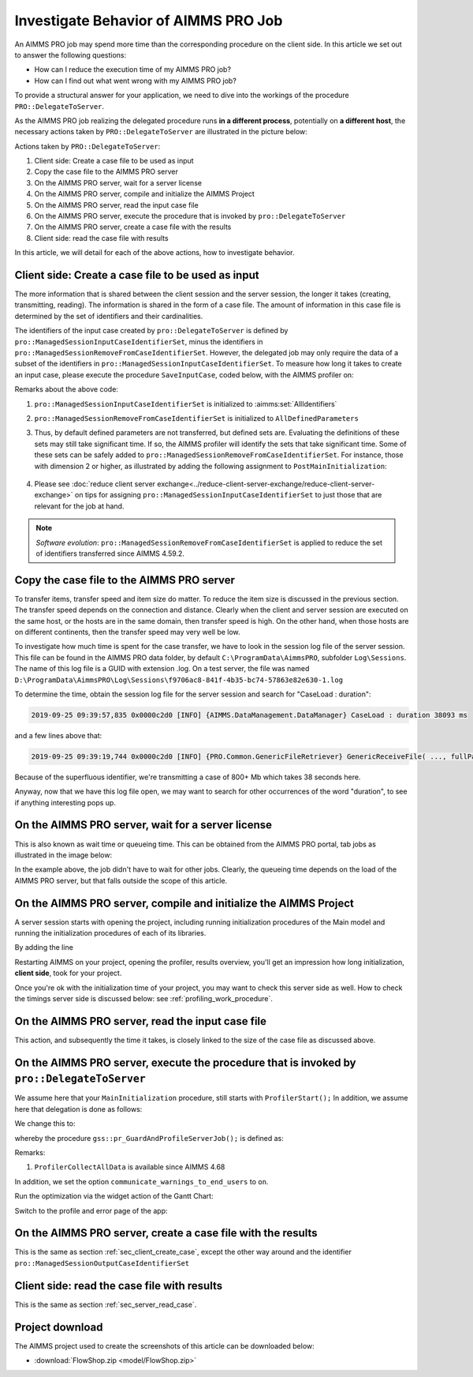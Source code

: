Investigate Behavior of AIMMS PRO Job
==============================================

.. meta::
   :description: Checking execution time and troubleshooting AIMMS PRO jobs.
   :keywords: profiling, AIMMS PRO, deployment, execution time, case management

An AIMMS PRO job may spend more time than the corresponding procedure on the client side. In this article we set out to answer the following questions:

* How can I reduce the execution time of my AIMMS PRO job?

* How can I find out what went wrong with my AIMMS PRO job?

To provide a structural answer for your application, we need to dive into the workings of the procedure ``PRO::DelegateToServer``.

As the AIMMS PRO job realizing the delegated procedure runs **in a different process**, potentially on **a different host**, the necessary actions taken by ``PRO::DelegateToServer`` are illustrated in the picture below:

.. image:: images/actions-delegate.png
    :align: center

Actions taken by ``PRO::DelegateToServer``:

#. Client side: Create a case file to be used as input

#. Copy the case file to the AIMMS PRO server

#. On the AIMMS PRO server, wait for a server license

#. On the AIMMS PRO server, compile and initialize the AIMMS Project

#. On the AIMMS PRO server, read the input case file

#. On the AIMMS PRO server, execute the procedure that is invoked by ``pro::DelegateToServer``

#. On the AIMMS PRO server, create a case file with the results

#. Client side: read the case file with results

In this article, we will detail for each of the above actions, how to investigate behavior.

.. _sec_client_create_case:

Client side: Create a case file to be used as input
----------------------------------------------------------

.. pro::ManagedSessionInputCaseIdentifierSet
.. pro::ManagedSessionOutputCaseIdentifierSet
.. pro::ManagedSessionRemoveFromCaseIdentifierSet

The more information that is shared between the client session and the server session, the longer it takes (creating, transmitting, reading). The information is shared in the form of a case file. The amount of information in this case file is determined by the set of identifiers and their cardinalities.

The identifiers of the input case created by ``pro::DelegateToServer`` is defined by ``pro::ManagedSessionInputCaseIdentifierSet``, minus the identifiers in ``pro::ManagedSessionRemoveFromCaseIdentifierSet``. However, the delegated job may only require the data of a subset of the identifiers in ``pro::ManagedSessionInputCaseIdentifierSet``.  To measure how long it takes to create an input case, please execute the procedure ``SaveInputCase``, coded below, with the AIMMS profiler on:

.. code-block:: aimms
    :linenos:

    Procedure SaveInputCase {
        Body: {
            s_InputCaseIdentifierSet := 
                pro::ManagedSessionInputCaseIdentifierSet - 
                pro::ManagedSessionRemoveFromCaseIdentifierSet ;
            CaseFileSave(
                url      :  "testcase.data", 
                contents :  s_InputCaseIdentifierSet);
        }
        Set s_InputCaseIdentifierSet {
            SubsetOf: AllIdentifiers;
        }
    }

Remarks about the above code:

#. ``pro::ManagedSessionInputCaseIdentifierSet`` is initialized to :aimms:set:`AllIdentifiers`

#. ``pro::ManagedSessionRemoveFromCaseIdentifierSet`` is initialized to ``AllDefinedParameters``

#. Thus, by default defined parameters are not transferred, but defined sets are. Evaluating the definitions of these sets may still take significant time. If so, the AIMMS profiler will identify the sets that take significant time. Some of these sets can be safely added to ``pro::ManagedSessionRemoveFromCaseIdentifierSet``. For instance, those with dimension 2 or higher, as illustrated by adding the following assignment to ``PostMainInitialization``:

    .. code-block:: aimms
        :linenos:

        pro::ManagedSessionRemoveFromCaseIdentifierSet := AllDefinedParameters + 
                    { indexIdentifiers | indexIdentifiers in AllDefinedSets and 
                        IdentifierDimension(indexIdentifiers) >= 2 };


#. Please see :doc:`reduce client server exchange<../reduce-client-server-exchange/reduce-client-server-exchange>` on tips for assigning ``pro::ManagedSessionInputCaseIdentifierSet`` to just those that are relevant for the job at hand.

.. note:: *Software evolution*: ``pro::ManagedSessionRemoveFromCaseIdentifierSet`` is applied to reduce the set of identifiers transferred since AIMMS 4.59.2. 

Copy the case file to the AIMMS PRO server
----------------------------------------------------------

To transfer items, transfer speed and item size do matter. To reduce the item size is discussed in the previous section. The transfer speed depends on the connection and distance. Clearly when the client and server session are executed on the same host, or the hosts are in the same domain, then transfer speed is high. On the other hand, when those hosts are on different continents, then the transfer speed may very well be low. 

To investigate how much time is spent for the case transfer, we have to look in the session log file of the server session. This file can be found in the AIMMS PRO data folder, by default ``C:\ProgramData\AimmsPRO``, subfolder ``Log\Sessions``. The name of this log file is a GUID with extension .log. On a test server, the file was named  ``D:\ProgramData\AimmsPRO\Log\Sessions\f9706ac8-841f-4b35-bc74-57863e82e630-1.log``

To determine the time, obtain the session log file for the server session and search for "CaseLoad : duration":

.. code-block:: none

    2019-09-25 09:39:57,835 0x0000c2d0 [INFO] {AIMMS.DataManagement.DataManager} CaseLoad : duration 38093 ms    
    
and a few lines above that:

.. code-block:: none

    2019-09-25 09:39:19,744 0x0000c2d0 [INFO] {PRO.Common.GenericFileRetriever} GenericReceiveFile( ..., fullPath = 'D:/ProgramData/AimmsPRO/Data/Publishing/MODELS/6cfce02e-9d7a-439f-b1ce-19f936247e77/PROTemp-058DBE41/cases.data', ... ) Transmitted 889248 KB in 1.93 seconds ( 460750 KB/s)

Because of the superfluous identifier, we're transmitting a case of 800+ Mb which takes 38 seconds here.

Anyway, now that we have this log file open, we may want to search for other occurrences of the word "duration", to see if anything interesting pops up.

On the AIMMS PRO server, wait for a server license
---------------------------------------------------

This is also known as wait time or queueing time. 
This can be obtained from the AIMMS PRO portal, tab jobs as illustrated in the image below:

.. image:: images/JobsTabForQueueing.png
    :align: center

In the example above, the job didn't have to wait for other jobs. Clearly, the queueing time depends on the load of the AIMMS PRO server, but that falls outside the scope of this article.


On the AIMMS PRO server, compile and initialize the AIMMS Project
-----------------------------------------------------------------------------------

A server session starts with opening the project, including running initialization procedures of the Main model and running the initialization procedures of each of its libraries.

By adding the line

.. code-block:: aimms
    :linenos:

    ProfilerStart();
    
Restarting AIMMS on your project, opening the profiler, results overview, you'll get an impression how long initialization, **client side**, took for your project.

.. image:: images/ProfiledClientSideInitialization.png
    :align: center

Once you're ok with the initialization time of your project, you may want to check this server side as well.
How to check the timings server side is discussed below: see :ref:`profiling_work_procedure`.

.. _sec_server_read_case:

On the AIMMS PRO server, read the input case file
----------------------------------------------------------------------

This action, and subsequently the time it takes, is closely linked to the size of the case file as discussed above.

.. _profiling_work_procedure:

On the AIMMS PRO server, execute the procedure that is invoked by ``pro::DelegateToServer``
-----------------------------------------------------------------------------------------------

We assume here that your ``MainInitialization`` procedure, still starts with  ``ProfilerStart();``
In addition, we assume here that delegation is done as follows:

.. code-block:: aimms
    :linenos:
    :emphasize-lines: 8

    if pro::GetPROEndPoint() then
        if pro::DelegateToServer( waitForCompletion  :  1, 
                      completionCallback :  'pro::session::LoadResultsCallBack' ) then  
            return 1;
        endif ;
    endif ;

    pr_WorkSolve();

We change this to:

.. code-block:: aimms
    :linenos:
    :emphasize-lines: 8

    if pro::GetPROEndPoint() then
        if pro::DelegateToServer( waitForCompletion  :  1, 
                      completionCallback :  'pro::session::LoadResultsCallBack' ) then  
            return 1;
        endif ;
    endif ;

    gss::pr_GuardAndProfileServerJob( 'pr_WorkSolve' );

whereby the procedure ``gss::pr_GuardAndProfileServerJob();`` is defined as:

.. code-block:: aimms
    :linenos:
    :emphasize-lines: 8

    Procedure pr_GuardAndProfileServerJob {
        Arguments: (ep_Work);
        Body: {
            block
                empty s_JobErrorMessageNumbers ;
            
                ! Ensure that the error recorded and profiler data are transmitted via the output case:
                pro::ManagedSessionOutputCaseIdentifierSet += ServerSessionProfilerErrorData ;
            
                ! Actual work.
                apply( ep_Work);
            
                ! Ensure that the definitions of all defined sets and defined parameters in 
                ! output case identifier set are profiled.
                update pro::ManagedSessionOutputCaseIdentifierSet;
            
            onerror ep_err do
            
                ! Increase the number of recorded error messages.
                s_JobErrorMessageNumbers += card(s_JobErrorMessageNumbers) + 1;
                ep_JobErrorMessageNumber := last(s_JobErrorMessageNumbers);
            
                ! Record the message and severity.
                sp_JobErrorMessages(ep_JobErrorMessageNumber) := errh::Message( ep_err);
                sp_JobErrorMoments( ep_JobErrorMessageNumber) := CurrentToString("%c%y-%m-%d %H:%M:%S:%T%TZ('UTC')");
                ep_JobErrorSeverity(ep_JobErrorMessageNumber) := errh::Severity(ep_err);
            
                ! Record the entire stack of error positions
                p_errStackHeight := errh::NumberOfLocations(ep_err);
                p_errStackPos := 1 ;
                while p_errStackPos <= p_errStackHeight do
                    ep_StackPosition := p_errStackPos;
                    ep_JobErrorNodes(ep_JobErrorMessageNumber,ep_StackPosition) := errh::Node(ep_err,ep_StackPosition);
                    p_JobErrorLines( ep_JobErrorMessageNumber,ep_StackPosition) := errh::Line(ep_err,ep_StackPosition);
                    p_errStackPos += 1 ;
                endwhile ;
            
                ! Don't let the server job be halted by this error; 
                ! we still want the result case including the profiled data.
                errh::MarkAsHandled(ep_err);
            
            endblock ;
            ProfilerCollectAllData(
                ProfilerData       :  p_JobProfilerData, 
                GrossTimeThreshold :  0, 
                NetTimeThreshold   :  0);
        }
        ElementParameter ep_err {
            Range: errh::PendingErrors;
        }
        Parameter p_errStackHeight;
        Parameter p_errStackPos;
        ElementParameter ep_StackPosition {
            Range: s_StackPositions;
        }
        ElementParameter ep_JobErrorMessageNumber {
            Range: s_JobErrorMessageNumbers;
        }
        ElementParameter ep_Work {
            Range: AllProcedures;
            Default: 'gss::pr_SampleProc';
            Property: Input;
        }
    }

Remarks:

#. ``ProfilerCollectAllData`` is available since AIMMS 4.68

In addition, we set the option ``communicate_warnings_to_end_users`` to ``on``.

Run the optimization via the widget action of the Gantt Chart:

.. image:: images/StartOptimization.png
    :align: center

Switch to the profile and error page of the app:

.. image:: images/ErrorProfilerDataServerJob.png
    :align: center

On the AIMMS PRO server, create a case file with the results
----------------------------------------------------------------------------

This is the same as section :ref:`sec_client_create_case`, except the other way around and the identifier ``pro::ManagedSessionOutputCaseIdentifierSet``

Client side: read the case file with results
-----------------------------------------------------------

This is the same as section :ref:`sec_server_read_case`.


Project download
-----------------
The AIMMS project used to create the screenshots of this article can be downloaded below:

* :download:`FlowShop.zip <model/FlowShop.zip>` 



